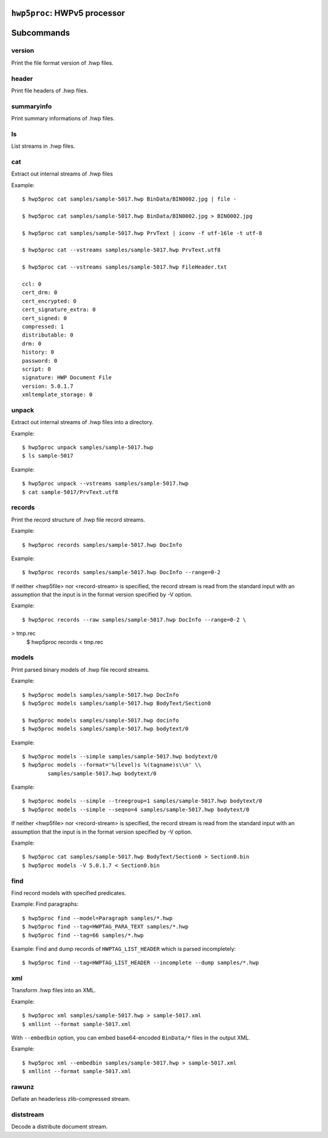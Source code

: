 ``hwp5proc``: HWPv5 processor
=============================

.. argparse::
   :module: hwp5.hwp5proc
   :func: main_argparser
   :prog: hwp5proc
   :nosubcommands:

Subcommands
===========

version
-------

Print the file format version of .hwp files.

.. argparse::
   :module: hwp5.hwp5proc
   :func: main_argparser
   :prog: hwp5proc
   :path: version


header
------

Print file headers of .hwp files.

.. argparse::
   :module: hwp5.hwp5proc
   :func: main_argparser
   :prog: hwp5proc
   :path: header


summaryinfo
-----------

Print summary informations of .hwp files.

.. argparse::
   :module: hwp5.hwp5proc
   :func: main_argparser
   :prog: hwp5proc
   :path: summaryinfo


ls
--
List streams in .hwp files.

.. argparse::
   :module: hwp5.hwp5proc
   :func: main_argparser
   :prog: hwp5proc
   :path: ls


cat
---

Extract out internal streams of .hwp files

.. argparse::
   :module: hwp5.hwp5proc
   :func: main_argparser
   :prog: hwp5proc
   :path: cat

Example::

    $ hwp5proc cat samples/sample-5017.hwp BinData/BIN0002.jpg | file -

    $ hwp5proc cat samples/sample-5017.hwp BinData/BIN0002.jpg > BIN0002.jpg

    $ hwp5proc cat samples/sample-5017.hwp PrvText | iconv -f utf-16le -t utf-8

    $ hwp5proc cat --vstreams samples/sample-5017.hwp PrvText.utf8

    $ hwp5proc cat --vstreams samples/sample-5017.hwp FileHeader.txt

    ccl: 0
    cert_drm: 0
    cert_encrypted: 0
    cert_signature_extra: 0
    cert_signed: 0
    compressed: 1
    distributable: 0
    drm: 0
    history: 0
    password: 0
    script: 0
    signature: HWP Document File
    version: 5.0.1.7
    xmltemplate_storage: 0

unpack
------

Extract out internal streams of .hwp files into a directory.

.. argparse::
   :module: hwp5.hwp5proc
   :func: main_argparser
   :prog: hwp5proc
   :path: unpack

Example::

    $ hwp5proc unpack samples/sample-5017.hwp
    $ ls sample-5017

Example::

    $ hwp5proc unpack --vstreams samples/sample-5017.hwp
    $ cat sample-5017/PrvText.utf8

records
-------

Print the record structure of .hwp file record streams.

.. argparse::
   :module: hwp5.hwp5proc
   :func: main_argparser
   :prog: hwp5proc
   :path: records

Example::

    $ hwp5proc records samples/sample-5017.hwp DocInfo

Example::

    $ hwp5proc records samples/sample-5017.hwp DocInfo --range=0-2

If neither <hwp5file> nor <record-stream> is specified, the record stream is
read from the standard input with an assumption that the input is in the format
version specified by -V option.

Example::

    $ hwp5proc records --raw samples/sample-5017.hwp DocInfo --range=0-2 \
> tmp.rec
    $ hwp5proc records < tmp.rec

models
-------

Print parsed binary models of .hwp file record streams.

.. argparse::
   :module: hwp5.hwp5proc
   :func: main_argparser
   :prog: hwp5proc
   :path: models

Example::

    $ hwp5proc models samples/sample-5017.hwp DocInfo
    $ hwp5proc models samples/sample-5017.hwp BodyText/Section0

    $ hwp5proc models samples/sample-5017.hwp docinfo
    $ hwp5proc models samples/sample-5017.hwp bodytext/0

Example::

    $ hwp5proc models --simple samples/sample-5017.hwp bodytext/0
    $ hwp5proc models --format='%(level)s %(tagname)s\\n' \\
            samples/sample-5017.hwp bodytext/0

Example::

    $ hwp5proc models --simple --treegroup=1 samples/sample-5017.hwp bodytext/0
    $ hwp5proc models --simple --seqno=4 samples/sample-5017.hwp bodytext/0

If neither <hwp5file> nor <record-stream> is specified, the record stream is
read from the standard input with an assumption that the input is in the format
version specified by -V option.

Example::

    $ hwp5proc cat samples/sample-5017.hwp BodyText/Section0 > Section0.bin
    $ hwp5proc models -V 5.0.1.7 < Section0.bin

find
----

Find record models with specified predicates.

.. argparse::
   :module: hwp5.hwp5proc
   :func: main_argparser
   :prog: hwp5proc
   :path: find

Example: Find paragraphs::

    $ hwp5proc find --model=Paragraph samples/*.hwp
    $ hwp5proc find --tag=HWPTAG_PARA_TEXT samples/*.hwp
    $ hwp5proc find --tag=66 samples/*.hwp

Example: Find and dump records of ``HWPTAG_LIST_HEADER`` which is parsed
incompletely::

    $ hwp5proc find --tag=HWPTAG_LIST_HEADER --incomplete --dump samples/*.hwp

xml
---

Transform .hwp files into an XML.

.. argparse::
   :module: hwp5.hwp5proc
   :func: main_argparser
   :prog: hwp5proc
   :path: xml

Example::

    $ hwp5proc xml samples/sample-5017.hwp > sample-5017.xml
    $ xmllint --format sample-5017.xml

With ``--embedbin`` option, you can embed base64-encoded ``BinData/*`` files in
the output XML.

Example::

    $ hwp5proc xml --embedbin samples/sample-5017.hwp > sample-5017.xml
    $ xmllint --format sample-5017.xml

rawunz
------

Deflate an headerless zlib-compressed stream.

.. argparse::
   :module: hwp5.hwp5proc
   :func: main_argparser
   :prog: hwp5proc
   :path: rawunz

diststream
----------

Decode a distribute document stream.

.. argparse::
   :module: hwp5.hwp5proc
   :func: main_argparser
   :prog: hwp5proc
   :path: diststream
